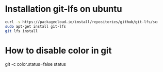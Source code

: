 * Installation git-lfs on ubuntu
#+BEGIN_SRC sh :dir /sudo:: :results output
curl -s https://packagecloud.io/install/repositories/github/git-lfs/script.deb.sh | sudo bash
sudo apt-get install git-lfs
git lfs install

#+END_SRC

#+RESULTS:
#+begin_example
Detected operating system as Ubuntu/xenial.
Checking for curl...
Detected curl...
Running apt-get update... done.
Installing apt-transport-https... done.
Installing /etc/apt/sources.list.d/github_git-lfs.list...done.
Importing packagecloud gpg key... done.
Running apt-get update... done.

The repository is setup! You can now install packages.
Reading package lists... 0%Reading package lists... 100%Reading package lists... Done
Building dependency tree... 0%Building dependency tree... 0%Building dependency tree... 50%Building dependency tree... 50%Building dependency tree       
Reading state information... 0%Reading state information... 0%Reading state information... Done
The following NEW packages will be installed:
  git-lfs
0 upgraded, 1 newly installed, 0 to remove and 84 not upgraded.
Need to get 2,383 kB of archives.
After this operation, 9,961 kB of additional disk space will be used.
0% [Working]0% [Working]0% [Working]0% [Working]0% [Working]            Get:1 https://packagecloud.io/github/git-lfs/ubuntu xenial/main amd64 git-lfs amd64 1.5.5 [2,383 kB]
0% [1 git-lfs 0 B/2,383 kB 0%]22% [1 git-lfs 655 kB/2,383 kB 27%]65% [1 git-lfs 1,933 kB/2,383 kB 81%]                                     100% [Working]              Fetched 2,383 kB in 3s (702 kB/s)
Selecting previously unselected package git-lfs.
(Reading database ... (Reading database ... 5%(Reading database ... 10%(Reading database ... 15%(Reading database ... 20%(Reading database ... 25%(Reading database ... 30%(Reading database ... 35%(Reading database ... 40%(Reading database ... 45%(Reading database ... 50%(Reading database ... 55%(Reading database ... 60%(Reading database ... 65%(Reading database ... 70%(Reading database ... 75%(Reading database ... 80%(Reading database ... 85%(Reading database ... 90%(Reading database ... 95%(Reading database ... 100%(Reading database ... 346629 files and directories currently installed.)
Preparing to unpack .../git-lfs_1.5.5_amd64.deb ...
Unpacking git-lfs (1.5.5) ...
Processing triggers for man-db (2.7.5-1) ...
Setting up git-lfs (1.5.5) ...
Git LFS initialized.
Git LFS initialized.
#+end_example


* How to disable color in git
git -c color.status=false status
